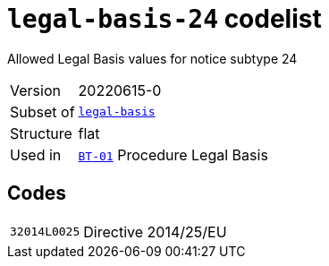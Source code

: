 = `legal-basis-24` codelist
:navtitle: Codelists

Allowed Legal Basis values for notice subtype 24
[horizontal]
Version:: 20220615-0
Subset of:: xref:code-lists/legal-basis.adoc[`legal-basis`]
Structure:: flat
Used in:: xref:business-terms/BT-01.adoc[`BT-01`] Procedure Legal Basis

== Codes
[horizontal]
  `32014L0025`::: Directive 2014/25/EU
